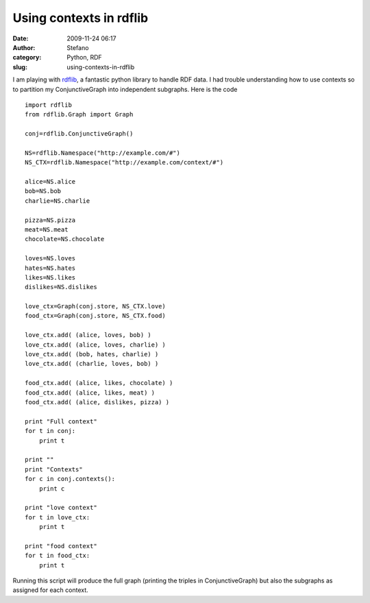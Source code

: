 Using contexts in rdflib
########################
:date: 2009-11-24 06:17
:author: Stefano
:category: Python, RDF
:slug: using-contexts-in-rdflib

I am playing with `rdflib <http://rdflib.net>`_, a fantastic python
library to handle RDF data. I had trouble understanding how to use
contexts so to partition my ConjunctiveGraph into independent subgraphs.
Here is the code

::

    import rdflib
    from rdflib.Graph import Graph

    conj=rdflib.ConjunctiveGraph()

    NS=rdflib.Namespace("http://example.com/#")
    NS_CTX=rdflib.Namespace("http://example.com/context/#")

    alice=NS.alice
    bob=NS.bob
    charlie=NS.charlie

    pizza=NS.pizza
    meat=NS.meat
    chocolate=NS.chocolate

    loves=NS.loves
    hates=NS.hates
    likes=NS.likes
    dislikes=NS.dislikes

    love_ctx=Graph(conj.store, NS_CTX.love)
    food_ctx=Graph(conj.store, NS_CTX.food)

    love_ctx.add( (alice, loves, bob) )
    love_ctx.add( (alice, loves, charlie) )
    love_ctx.add( (bob, hates, charlie) )
    love_ctx.add( (charlie, loves, bob) )

    food_ctx.add( (alice, likes, chocolate) )
    food_ctx.add( (alice, likes, meat) )
    food_ctx.add( (alice, dislikes, pizza) )

    print "Full context"
    for t in conj:
        print t

    print ""
    print "Contexts"
    for c in conj.contexts():
        print c

    print "love context"
    for t in love_ctx:
        print t

    print "food context"
    for t in food_ctx:
        print t

Running this script will produce the full graph (printing the triples in
ConjunctiveGraph) but also the subgraphs as assigned for each context.
